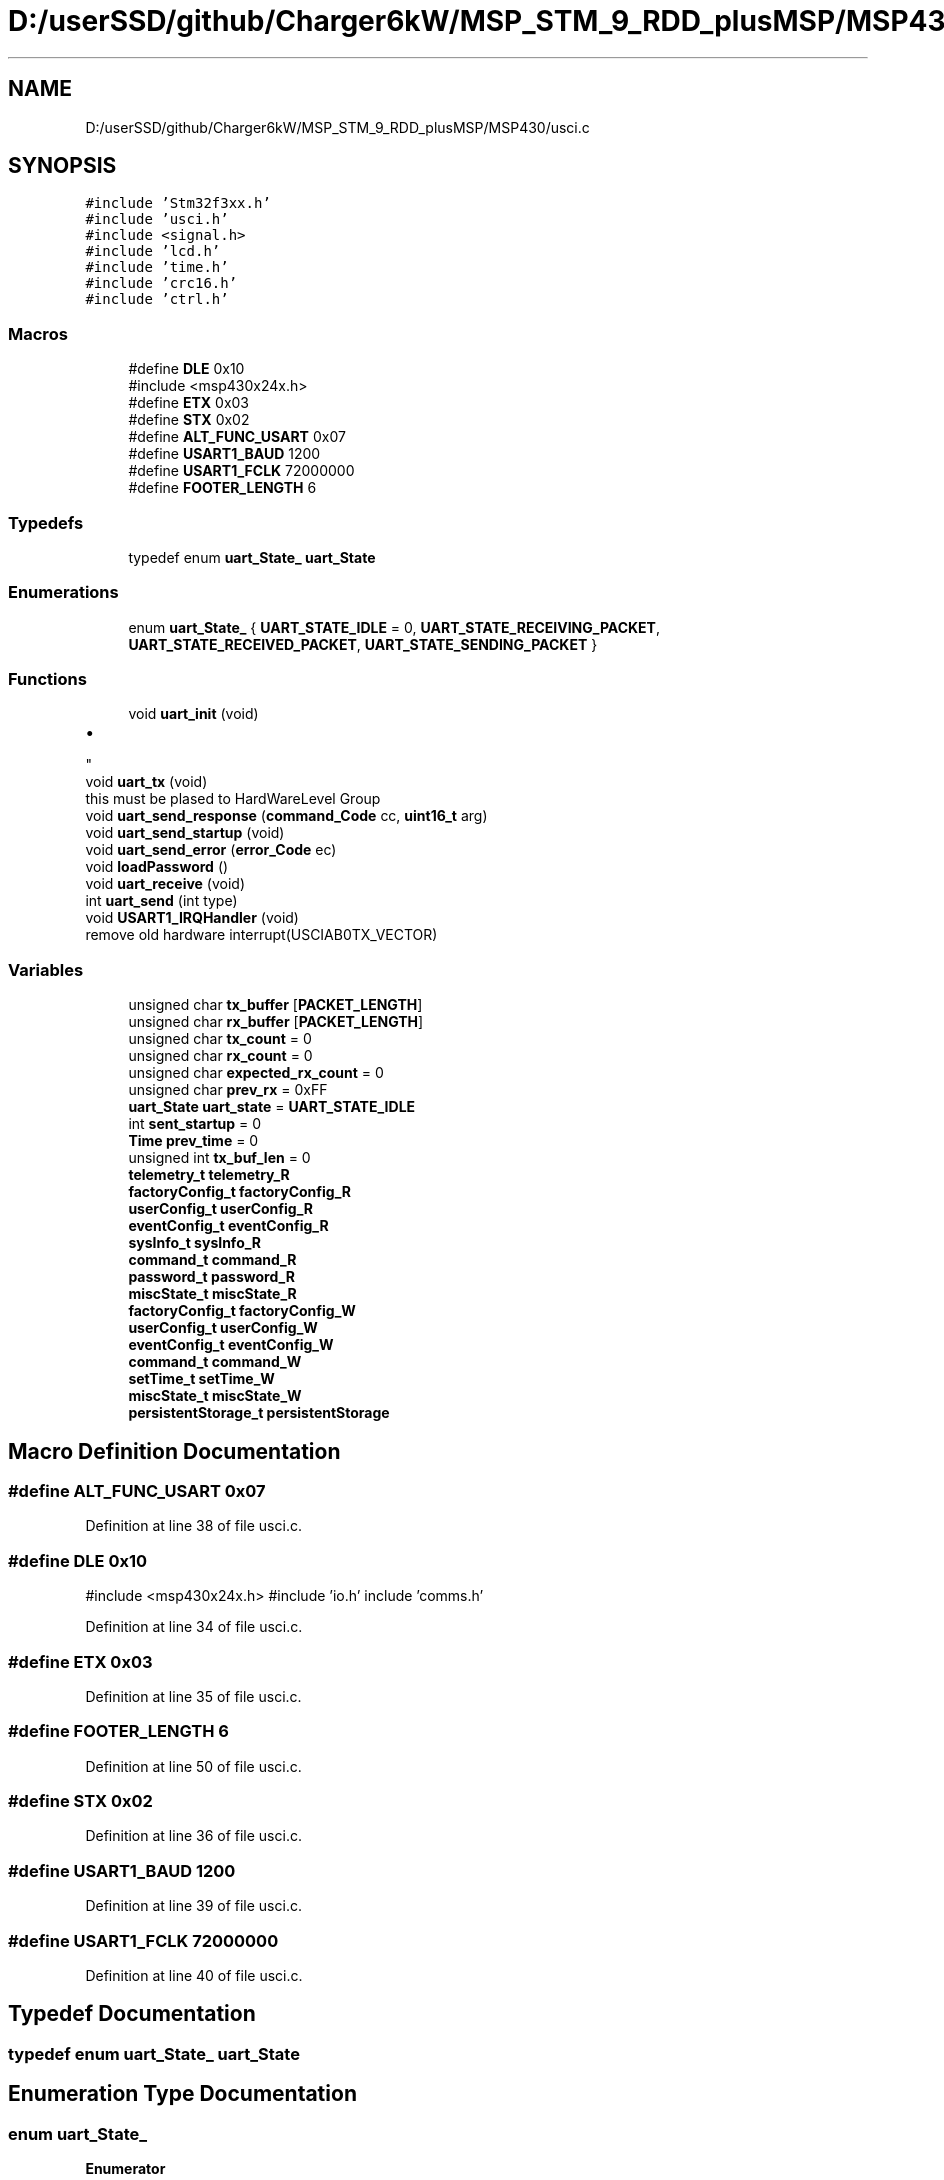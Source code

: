 .TH "D:/userSSD/github/Charger6kW/MSP_STM_9_RDD_plusMSP/MSP430/usci.c" 3 "Wed Nov 25 2020" "Version 9" "Charger6kW" \" -*- nroff -*-
.ad l
.nh
.SH NAME
D:/userSSD/github/Charger6kW/MSP_STM_9_RDD_plusMSP/MSP430/usci.c
.SH SYNOPSIS
.br
.PP
\fC#include 'Stm32f3xx\&.h'\fP
.br
\fC#include 'usci\&.h'\fP
.br
\fC#include <signal\&.h>\fP
.br
\fC#include 'lcd\&.h'\fP
.br
\fC#include 'time\&.h'\fP
.br
\fC#include 'crc16\&.h'\fP
.br
\fC#include 'ctrl\&.h'\fP
.br

.SS "Macros"

.in +1c
.ti -1c
.RI "#define \fBDLE\fP   0x10"
.br
.RI "#include <msp430x24x\&.h> "
.ti -1c
.RI "#define \fBETX\fP   0x03"
.br
.ti -1c
.RI "#define \fBSTX\fP   0x02"
.br
.ti -1c
.RI "#define \fBALT_FUNC_USART\fP   0x07"
.br
.ti -1c
.RI "#define \fBUSART1_BAUD\fP   1200"
.br
.ti -1c
.RI "#define \fBUSART1_FCLK\fP   72000000"
.br
.ti -1c
.RI "#define \fBFOOTER_LENGTH\fP   6"
.br
.in -1c
.SS "Typedefs"

.in +1c
.ti -1c
.RI "typedef enum \fBuart_State_\fP \fBuart_State\fP"
.br
.in -1c
.SS "Enumerations"

.in +1c
.ti -1c
.RI "enum \fBuart_State_\fP { \fBUART_STATE_IDLE\fP = 0, \fBUART_STATE_RECEIVING_PACKET\fP, \fBUART_STATE_RECEIVED_PACKET\fP, \fBUART_STATE_SENDING_PACKET\fP }"
.br
.in -1c
.SS "Functions"

.in +1c
.ti -1c
.RI "void \fBuart_init\fP (void)"
.br
.RI "
.IP "\(bu" 2

.PP
"
.ti -1c
.RI "void \fBuart_tx\fP (void)"
.br
.RI "this must be plased to HardWareLevel Group "
.ti -1c
.RI "void \fBuart_send_response\fP (\fBcommand_Code\fP cc, \fBuint16_t\fP arg)"
.br
.ti -1c
.RI "void \fBuart_send_startup\fP (void)"
.br
.ti -1c
.RI "void \fBuart_send_error\fP (\fBerror_Code\fP ec)"
.br
.ti -1c
.RI "void \fBloadPassword\fP ()"
.br
.ti -1c
.RI "void \fBuart_receive\fP (void)"
.br
.ti -1c
.RI "int \fBuart_send\fP (int type)"
.br
.ti -1c
.RI "void \fBUSART1_IRQHandler\fP (void)"
.br
.RI "remove old hardware interrupt(USCIAB0TX_VECTOR) "
.in -1c
.SS "Variables"

.in +1c
.ti -1c
.RI "unsigned char \fBtx_buffer\fP [\fBPACKET_LENGTH\fP]"
.br
.ti -1c
.RI "unsigned char \fBrx_buffer\fP [\fBPACKET_LENGTH\fP]"
.br
.ti -1c
.RI "unsigned char \fBtx_count\fP = 0"
.br
.ti -1c
.RI "unsigned char \fBrx_count\fP = 0"
.br
.ti -1c
.RI "unsigned char \fBexpected_rx_count\fP = 0"
.br
.ti -1c
.RI "unsigned char \fBprev_rx\fP = 0xFF"
.br
.ti -1c
.RI "\fBuart_State\fP \fBuart_state\fP = \fBUART_STATE_IDLE\fP"
.br
.ti -1c
.RI "int \fBsent_startup\fP = 0"
.br
.ti -1c
.RI "\fBTime\fP \fBprev_time\fP = 0"
.br
.ti -1c
.RI "unsigned int \fBtx_buf_len\fP = 0"
.br
.ti -1c
.RI "\fBtelemetry_t\fP \fBtelemetry_R\fP"
.br
.ti -1c
.RI "\fBfactoryConfig_t\fP \fBfactoryConfig_R\fP"
.br
.ti -1c
.RI "\fBuserConfig_t\fP \fBuserConfig_R\fP"
.br
.ti -1c
.RI "\fBeventConfig_t\fP \fBeventConfig_R\fP"
.br
.ti -1c
.RI "\fBsysInfo_t\fP \fBsysInfo_R\fP"
.br
.ti -1c
.RI "\fBcommand_t\fP \fBcommand_R\fP"
.br
.ti -1c
.RI "\fBpassword_t\fP \fBpassword_R\fP"
.br
.ti -1c
.RI "\fBmiscState_t\fP \fBmiscState_R\fP"
.br
.ti -1c
.RI "\fBfactoryConfig_t\fP \fBfactoryConfig_W\fP"
.br
.ti -1c
.RI "\fBuserConfig_t\fP \fBuserConfig_W\fP"
.br
.ti -1c
.RI "\fBeventConfig_t\fP \fBeventConfig_W\fP"
.br
.ti -1c
.RI "\fBcommand_t\fP \fBcommand_W\fP"
.br
.ti -1c
.RI "\fBsetTime_t\fP \fBsetTime_W\fP"
.br
.ti -1c
.RI "\fBmiscState_t\fP \fBmiscState_W\fP"
.br
.ti -1c
.RI "\fBpersistentStorage_t\fP \fBpersistentStorage\fP"
.br
.in -1c
.SH "Macro Definition Documentation"
.PP 
.SS "#define ALT_FUNC_USART   0x07"

.PP
Definition at line 38 of file usci\&.c\&.
.SS "#define DLE   0x10"

.PP
#include <msp430x24x\&.h> #include 'io\&.h' include 'comms\&.h' 
.PP
Definition at line 34 of file usci\&.c\&.
.SS "#define ETX   0x03"

.PP
Definition at line 35 of file usci\&.c\&.
.SS "#define FOOTER_LENGTH   6"

.PP
Definition at line 50 of file usci\&.c\&.
.SS "#define STX   0x02"

.PP
Definition at line 36 of file usci\&.c\&.
.SS "#define USART1_BAUD   1200"

.PP
Definition at line 39 of file usci\&.c\&.
.SS "#define USART1_FCLK   72000000"

.PP
Definition at line 40 of file usci\&.c\&.
.SH "Typedef Documentation"
.PP 
.SS "typedef enum \fBuart_State_\fP \fBuart_State\fP"

.SH "Enumeration Type Documentation"
.PP 
.SS "enum \fBuart_State_\fP"

.PP
\fBEnumerator\fP
.in +1c
.TP
\fB\fIUART_STATE_IDLE \fP\fP
.TP
\fB\fIUART_STATE_RECEIVING_PACKET \fP\fP
.TP
\fB\fIUART_STATE_RECEIVED_PACKET \fP\fP
.TP
\fB\fIUART_STATE_SENDING_PACKET \fP\fP
.PP
Definition at line 42 of file usci\&.c\&.
.SH "Function Documentation"
.PP 
.SS "void loadPassword ()"

.PP
Definition at line 177 of file usci\&.c\&.
.SS "void uart_init (void)"

.PP

.IP "\(bu" 2

.PP

.IP "\(bu" 2

.PP

.PP
Definition at line 111 of file usci\&.c\&.
.SS "void uart_receive (void)"
sent_startup used only here
.PP
RDDtemp \fBIO_disablePwmCtrl()\fP; remove old hardware WDTCTL = 0x00;
.PP
Definition at line 193 of file usci\&.c\&.
.SS "int uart_send (int type)"

.PP
Definition at line 370 of file usci\&.c\&.
.SS "void uart_send_error (\fBerror_Code\fP ec)"

.PP
Definition at line 172 of file usci\&.c\&.
.SS "void uart_send_response (\fBcommand_Code\fP cc, \fBuint16_t\fP arg)"

.PP
Definition at line 157 of file usci\&.c\&.
.SS "void uart_send_startup (void)"

.PP
Definition at line 164 of file usci\&.c\&.
.SS "void uart_tx (void)"

.PP
this must be plased to HardWareLevel Group remove old hardware IFG2 &= ~UCA0TXIFG;
.PP
remove old hardware IE2 |= UCA0TXIE;
.PP
remove old hardware UCA0TXBUF = tx_buffer[tx_count++];
.PP
Definition at line 138 of file usci\&.c\&.
.SS "void USART1_IRQHandler (void)"

.PP
remove old hardware interrupt(USCIAB0TX_VECTOR) remove old hardware interrupt(USCIAB0RX_VECTOR) remove old hardware IE2 &= ~(UCA0TXIE);
.PP
remove old hardware eint();
.PP
remove old hardware IE2 &= ~(UCA0TXIE);
.PP
remove old hardware UCA0TXBUF = tx_buffer[tx_count++];
.PP
remove old hardware IE2 |= UCA0TXIE;
.PP
remove old hardware IE2 &= ~(UCA0TXIE); //Turn off transmit interrupt until next time we transmit
.PP
remove old hardware IE2 &= ~(UCA0RXIE);
.PP
remove old hardware eint(); remove old hardware rx = (unsigned char)(UCA0RXBUF);
.PP
remove old hardware IE2 |= UCA0RXIE;
.PP
Definition at line 533 of file usci\&.c\&.
.SH "Variable Documentation"
.PP 
.SS "\fBcommand_t\fP command_R"

.PP
Definition at line 69 of file usci\&.c\&.
.SS "\fBcommand_t\fP command_W"

.PP
Definition at line 76 of file usci\&.c\&.
.SS "\fBeventConfig_t\fP eventConfig_R"

.PP
Definition at line 67 of file usci\&.c\&.
.SS "\fBeventConfig_t\fP eventConfig_W"

.PP
Definition at line 75 of file usci\&.c\&.
.SS "unsigned char expected_rx_count = 0"

.PP
Definition at line 57 of file usci\&.c\&.
.SS "\fBfactoryConfig_t\fP factoryConfig_R"

.PP
Definition at line 65 of file usci\&.c\&.
.SS "\fBfactoryConfig_t\fP factoryConfig_W"

.PP
Definition at line 73 of file usci\&.c\&.
.SS "\fBmiscState_t\fP miscState_R"

.PP
Definition at line 71 of file usci\&.c\&.
.SS "\fBmiscState_t\fP miscState_W"

.PP
Definition at line 78 of file usci\&.c\&.
.SS "\fBpassword_t\fP password_R"

.PP
Definition at line 70 of file usci\&.c\&.
.SS "\fBpersistentStorage_t\fP persistentStorage"

.PP
Definition at line 80 of file usci\&.c\&.
.SS "unsigned char prev_rx = 0xFF"

.PP
Definition at line 58 of file usci\&.c\&.
.SS "\fBTime\fP prev_time = 0"

.PP
Definition at line 61 of file usci\&.c\&.
.SS "unsigned char rx_buffer[\fBPACKET_LENGTH\fP]"

.PP
Definition at line 54 of file usci\&.c\&.
.SS "unsigned char rx_count = 0"

.PP
Definition at line 56 of file usci\&.c\&.
.SS "int sent_startup = 0"

.PP
Definition at line 60 of file usci\&.c\&.
.SS "\fBsetTime_t\fP setTime_W"

.PP
Definition at line 77 of file usci\&.c\&.
.SS "\fBsysInfo_t\fP sysInfo_R"

.PP
Definition at line 68 of file usci\&.c\&.
.SS "\fBtelemetry_t\fP telemetry_R"

.PP
Definition at line 64 of file usci\&.c\&.
.SS "unsigned int tx_buf_len = 0"

.PP
Definition at line 62 of file usci\&.c\&.
.SS "unsigned char tx_buffer[\fBPACKET_LENGTH\fP]"

.PP
Definition at line 53 of file usci\&.c\&.
.SS "unsigned char tx_count = 0"

.PP
Definition at line 55 of file usci\&.c\&.
.SS "\fBuart_State\fP uart_state = \fBUART_STATE_IDLE\fP"

.PP
Definition at line 59 of file usci\&.c\&.
.SS "\fBuserConfig_t\fP userConfig_R"

.PP
Definition at line 66 of file usci\&.c\&.
.SS "\fBuserConfig_t\fP userConfig_W"

.PP
Definition at line 74 of file usci\&.c\&.
.SH "Author"
.PP 
Generated automatically by Doxygen for Charger6kW from the source code\&.
